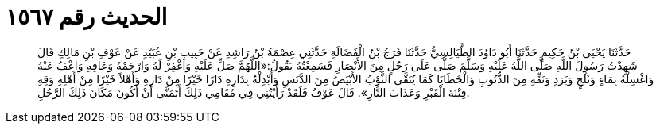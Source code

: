 
= الحديث رقم ١٥٦٧

[quote.hadith]
حَدَّثَنَا يَحْيَى بْنُ حَكِيمٍ حَدَّثَنَا أَبُو دَاوُدَ الطَّيَالِسِيُّ حَدَّثَنَا فَرَجُ بْنُ الْفَضَالَةِ حَدَّثَنِي عِصْمَةُ بْنُ رَاشِدٍ عَنْ حَبِيبِ بْنِ عُبَيْدٍ عَنْ عَوْفِ بْنِ مَالِكٍ قَالَ شَهِدْتُ رَسُولَ اللَّهِ صَلَّى اللَّهُ عَلَيْهِ وَسَلَّمَ صَلَّى عَلَى رَجُلٍ مِنَ الأَنْصَارِ فَسَمِعْتُهُ يَقُولُ:«اللَّهُمَّ صَلِّ عَلَيْهِ وَاغْفِرْ لَهُ وَارْحَمْهُ وَعَافِهِ وَاعْفُ عَنْهُ وَاغْسِلْهُ بِمَاءٍ وَثَلْجٍ وَبَرَدٍ وَنَقِّهِ مِنَ الذُّنُوبِ وَالْخَطَايَا كَمَا يُنَقَّى الثَّوْبُ الأَبْيَضُ مِنَ الدَّنَسِ وَأَبْدِلْهُ بِدَارِهِ دَارًا خَيْرًا مِنْ دَارِهِ وَأَهْلاً خَيْرًا مِنْ أَهْلِهِ وَقِهِ فِتْنَةَ الْقَبْرِ وَعَذَابَ النَّارِ». قَالَ عَوْفٌ فَلَقَدْ رَأَيْتُنِي فِي مُقَامِي ذَلِكَ أَتَمَنَّى أَنْ أَكُونَ مَكَانَ ذَلِكَ الرَّجُلِ.